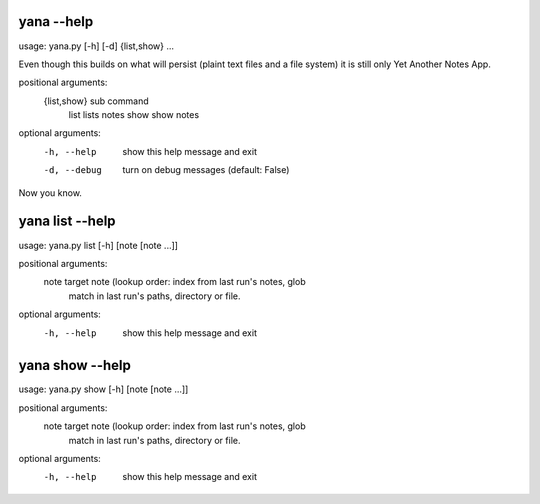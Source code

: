 
yana --help
===========

usage: yana.py [-h] [-d] {list,show} ...

Even though this builds on what will persist (plaint text files and a file
system) it is still only Yet Another Notes App.

positional arguments:
  {list,show}  sub command
    list       lists notes
    show       show notes

optional arguments:
  -h, --help   show this help message and exit
  -d, --debug  turn on debug messages (default: False)

Now you know.


yana list --help
================

usage: yana.py list [-h] [note [note ...]]

positional arguments:
  note        target note (lookup order: index from last run's notes, glob
              match in last run's paths, directory or file.

optional arguments:
  -h, --help  show this help message and exit


yana show --help
================

usage: yana.py show [-h] [note [note ...]]

positional arguments:
  note        target note (lookup order: index from last run's notes, glob
              match in last run's paths, directory or file.

optional arguments:
  -h, --help  show this help message and exit


